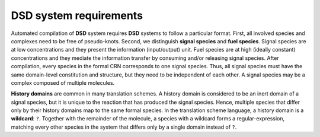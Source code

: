DSD system requirements
=======================
Automated compilation of **DSD** system requires **DSD** systems to follow a
particular format.  First, all involved species and complexes need to be free
of pseudo-knots. Second, we distinguish **signal species** and **fuel
species**.  Signal species are at low concentrations and they present the
information (input/output) unit.  Fuel species are at high (ideally constant)
concentrations and they mediate the information transfer by consuming and/or
releasing signal species.  After compilation, every species in the formal CRN
corresponds to one signal species. Thus, all signal species must have the same
domain-level constitution and structure, but they need to be independent of
each other. A signal species may be a complex composed of multiple molecules.

**History domains** are common in many translation schemes. A history domain is
considered to be an inert domain of a signal species, but it is unique to the
reaction that has produced the signal species.  Hence, multiple species that
differ only by their history domains map to the same formal species. In the
translation scheme language, a history domain is a **wildcard**: ``?``. Together
with the remainder of the molecule, a species with a wildcard forms a
regular-expression, matching every other species in the system that differs only
by a single domain instead of ``?``. 

.. In order to produce a minimal domain-level system specification, Nuskell
.. automatically removes signal species that are specified using wildcard domains
.. after domain-level enumeration. In particular, if there exists a species
.. matching the regular expression, then the species with the wildcard domain and
.. every enumerated reaction emerging from that species is be removed from the
.. system, otherwise, the wildcard domain is replaced by a regular long domain.


